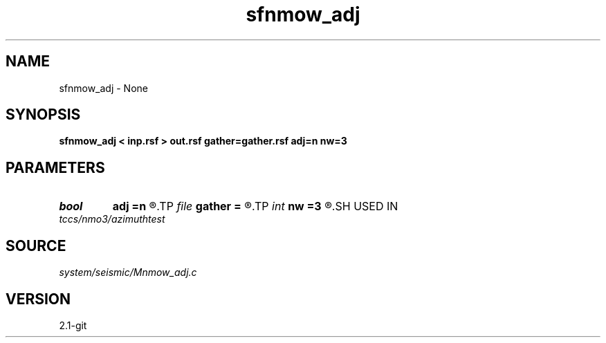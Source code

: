 .TH sfnmow_adj 1  "APRIL 2019" Madagascar "Madagascar Manuals"
.SH NAME
sfnmow_adj \- None
.SH SYNOPSIS
.B sfnmow_adj < inp.rsf > out.rsf gather=gather.rsf adj=n nw=3
.SH PARAMETERS
.PD 0
.TP
.I bool   
.B adj
.B =n
.R  [y/n]
.TP
.I file   
.B gather
.B =
.R  	auxiliary input file name
.TP
.I int    
.B nw
.B =3
.R  
.SH USED IN
.TP
.I tccs/nmo3/azimuthtest
.SH SOURCE
.I system/seismic/Mnmow_adj.c
.SH VERSION
2.1-git
